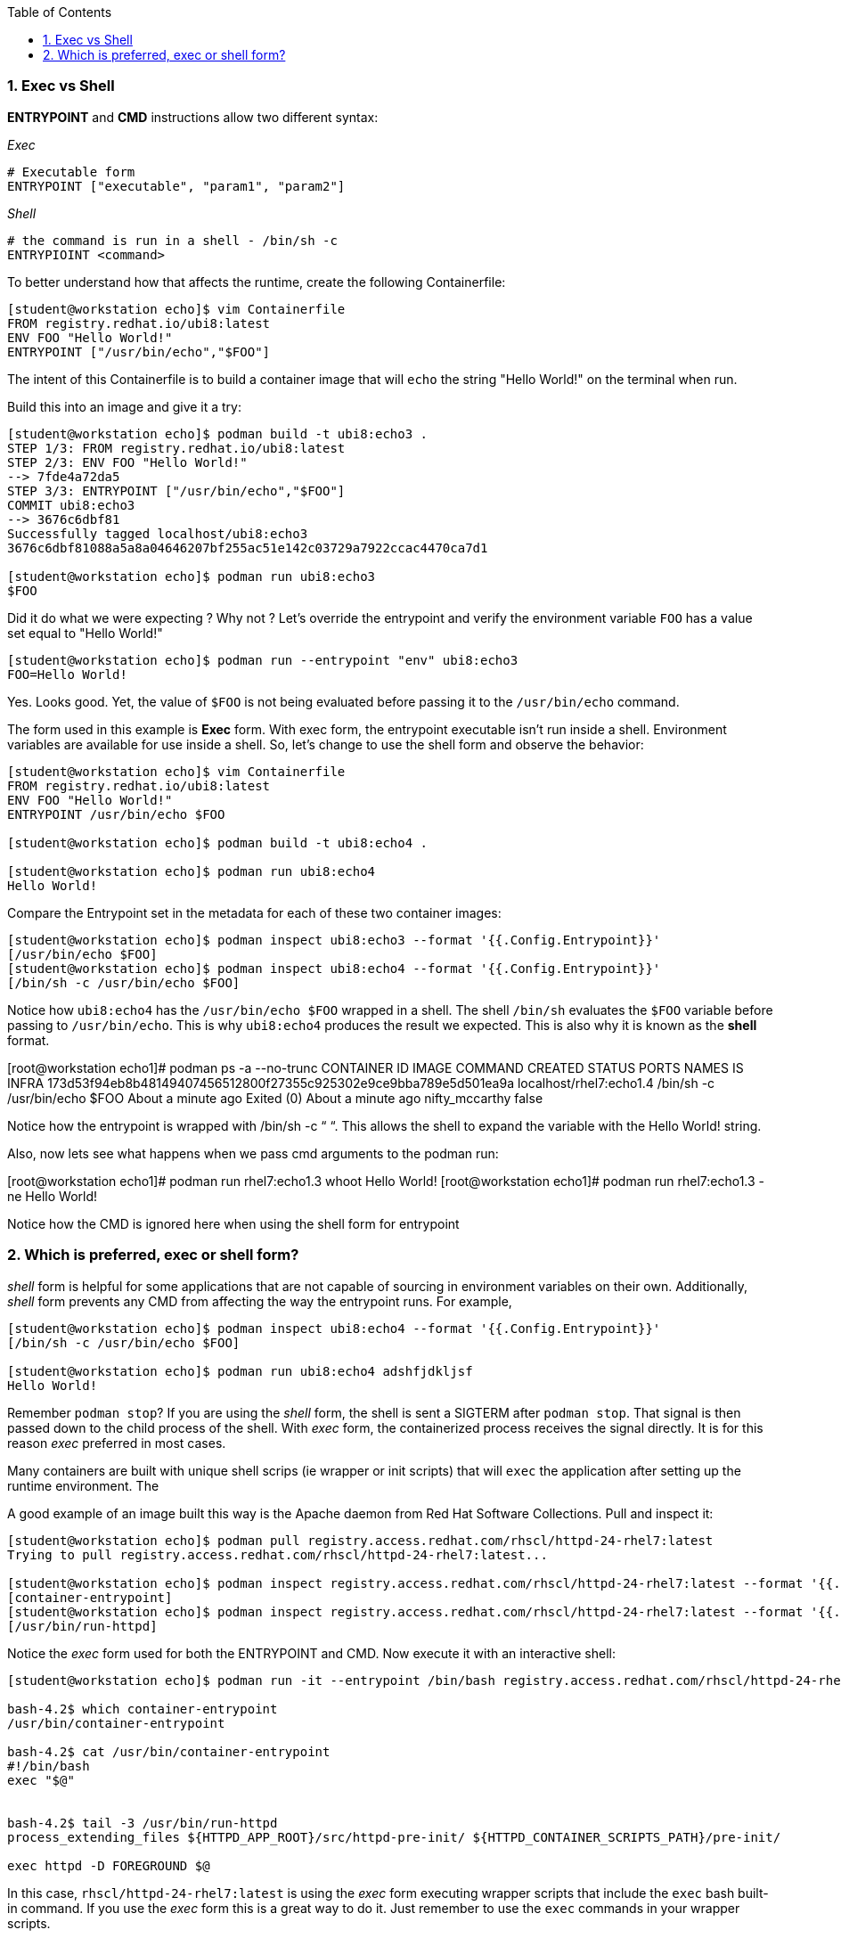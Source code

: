 :pygments-style: tango
:source-highlighter: pygments
:toc:
:toclevels: 7
:sectnums:
:sectnumlevels: 6
:numbered:
:chapter-label:
:icons: font
ifndef::env-github[:icons: font]
ifdef::env-github[]
:status:
:outfilesuffix: .adoc
:caution-caption: :fire:
:important-caption: :exclamation:
:note-caption: :paperclip:
:tip-caption: :bulb:
:warning-caption: :warning:
endif::[]
:imagesdir: ./images/


=== Exec vs Shell

*ENTRYPOINT* and *CMD* instructions allow two different syntax:

_Exec_

[source,bash]
----
# Executable form
ENTRYPOINT ["executable", "param1", "param2"]
----

_Shell_
[source,bash]
----
# the command is run in a shell - /bin/sh -c
ENTRYPIOINT <command>
----

To better understand how that affects the runtime, create the following Containerfile:

[source,bash]
----

[student@workstation echo]$ vim Containerfile
FROM registry.redhat.io/ubi8:latest
ENV FOO "Hello World!"
ENTRYPOINT ["/usr/bin/echo","$FOO"]

----

The intent of this Containerfile is to build a container image that will `echo` the string "Hello World!" on the terminal when run.

Build this into an image and give it a try:

[source,bash]
----
[student@workstation echo]$ podman build -t ubi8:echo3 .
STEP 1/3: FROM registry.redhat.io/ubi8:latest
STEP 2/3: ENV FOO "Hello World!"
--> 7fde4a72da5
STEP 3/3: ENTRYPOINT ["/usr/bin/echo","$FOO"]
COMMIT ubi8:echo3
--> 3676c6dbf81
Successfully tagged localhost/ubi8:echo3
3676c6dbf81088a5a8a04646207bf255ac51e142c03729a7922ccac4470ca7d1

[student@workstation echo]$ podman run ubi8:echo3
$FOO
----

Did it do what we were expecting ?  Why not ?
Let’s override the entrypoint and verify the environment variable `FOO` has a value set equal to "Hello World!"

[source,bash]
----
[student@workstation echo]$ podman run --entrypoint "env" ubi8:echo3
FOO=Hello World!
----

Yes. Looks good.  Yet, the value of `$FOO` is not being evaluated before passing it to the `/usr/bin/echo` command.

The form used in this example is *Exec* form.  With exec form, the entrypoint executable isn’t run inside a shell.  Environment variables are available for use inside a shell.  So, let’s change to use the shell form and observe the behavior:


[source,bash]
----
[student@workstation echo]$ vim Containerfile
FROM registry.redhat.io/ubi8:latest
ENV FOO "Hello World!"
ENTRYPOINT /usr/bin/echo $FOO

[student@workstation echo]$ podman build -t ubi8:echo4 .

[student@workstation echo]$ podman run ubi8:echo4
Hello World!
----

Compare the Entrypoint set in the metadata for each of these two container images:

[source,bash]
----
[student@workstation echo]$ podman inspect ubi8:echo3 --format '{{.Config.Entrypoint}}'
[/usr/bin/echo $FOO]
[student@workstation echo]$ podman inspect ubi8:echo4 --format '{{.Config.Entrypoint}}'
[/bin/sh -c /usr/bin/echo $FOO]
----

Notice how `ubi8:echo4` has the `/usr/bin/echo $FOO` wrapped in a shell.  The shell `/bin/sh` evaluates the `$FOO` variable before passing to `/usr/bin/echo`.  This is why `ubi8:echo4` produces the result we expected.  This is also why it is known as the *shell* format.





[root@workstation echo1]# podman ps -a --no-trunc
CONTAINER ID                                                       IMAGE                     COMMAND                                    CREATED              STATUS                          PORTS   NAMES                    IS INFRA
173d53f94eb8b48149407456512800f27355c925302e9ce9bba789e5d501ea9a   localhost/rhel7:echo1.4   /bin/sh -c /usr/bin/echo $FOO              About a minute ago   Exited (0) About a minute ago           nifty_mccarthy           false

Notice how the entrypoint is wrapped with /bin/sh -c “   “.  This allows the shell to expand the variable with the Hello World! string.

Also, now lets see what happens when we pass cmd arguments to the podman run:

[root@workstation echo1]# podman run rhel7:echo1.3 whoot
Hello World!
[root@workstation echo1]# podman run rhel7:echo1.3 -ne
Hello World!

Notice how the CMD is ignored here when using the shell form for entrypoint

=== Which is preferred, exec or shell form?

_shell_ form is helpful for some applications that are not capable of sourcing in environment variables on their own.  Additionally, _shell_  form prevents any CMD from affecting the way the entrypoint runs.  For example,

[source,bash]
----
[student@workstation echo]$ podman inspect ubi8:echo4 --format '{{.Config.Entrypoint}}'
[/bin/sh -c /usr/bin/echo $FOO]

[student@workstation echo]$ podman run ubi8:echo4 adshfjdkljsf
Hello World!
----

Remember `podman stop`?  If you are using the _shell_ form, the shell is sent a SIGTERM after `podman stop`.  That signal is then passed down to the child process of the shell.  With _exec_ form, the containerized process receives the signal directly.  It is for this reason _exec_ preferred in most cases.

Many containers are built with unique shell scrips (ie wrapper or init scripts) that will `exec` the application after setting up the runtime environment.  The

A good example of an image built this way is the Apache daemon from Red Hat Software Collections.  Pull and inspect it:

[source,bash]
----
[student@workstation echo]$ podman pull registry.access.redhat.com/rhscl/httpd-24-rhel7:latest
Trying to pull registry.access.redhat.com/rhscl/httpd-24-rhel7:latest...

[student@workstation echo]$ podman inspect registry.access.redhat.com/rhscl/httpd-24-rhel7:latest --format '{{.Config.Entrypoint}}'
[container-entrypoint]
[student@workstation echo]$ podman inspect registry.access.redhat.com/rhscl/httpd-24-rhel7:latest --format '{{.Config.Cmd}}'
[/usr/bin/run-httpd]
----

Notice the _exec_ form used for both the ENTRYPOINT and CMD.  Now execute it with an interactive shell:

[source,bash]
----
[student@workstation echo]$ podman run -it --entrypoint /bin/bash registry.access.redhat.com/rhscl/httpd-24-rhel7:latest

bash-4.2$ which container-entrypoint
/usr/bin/container-entrypoint

bash-4.2$ cat /usr/bin/container-entrypoint
#!/bin/bash
exec "$@"


bash-4.2$ tail -3 /usr/bin/run-httpd
process_extending_files ${HTTPD_APP_ROOT}/src/httpd-pre-init/ ${HTTPD_CONTAINER_SCRIPTS_PATH}/pre-init/

exec httpd -D FOREGROUND $@
----

In this case, `rhscl/httpd-24-rhel7:latest` is using the _exec_ form executing wrapper scripts that include the `exec` bash built-in command.
If you use the _exec_ form this is a great way to do it.  Just remember to use the `exec` commands in your wrapper scripts.

